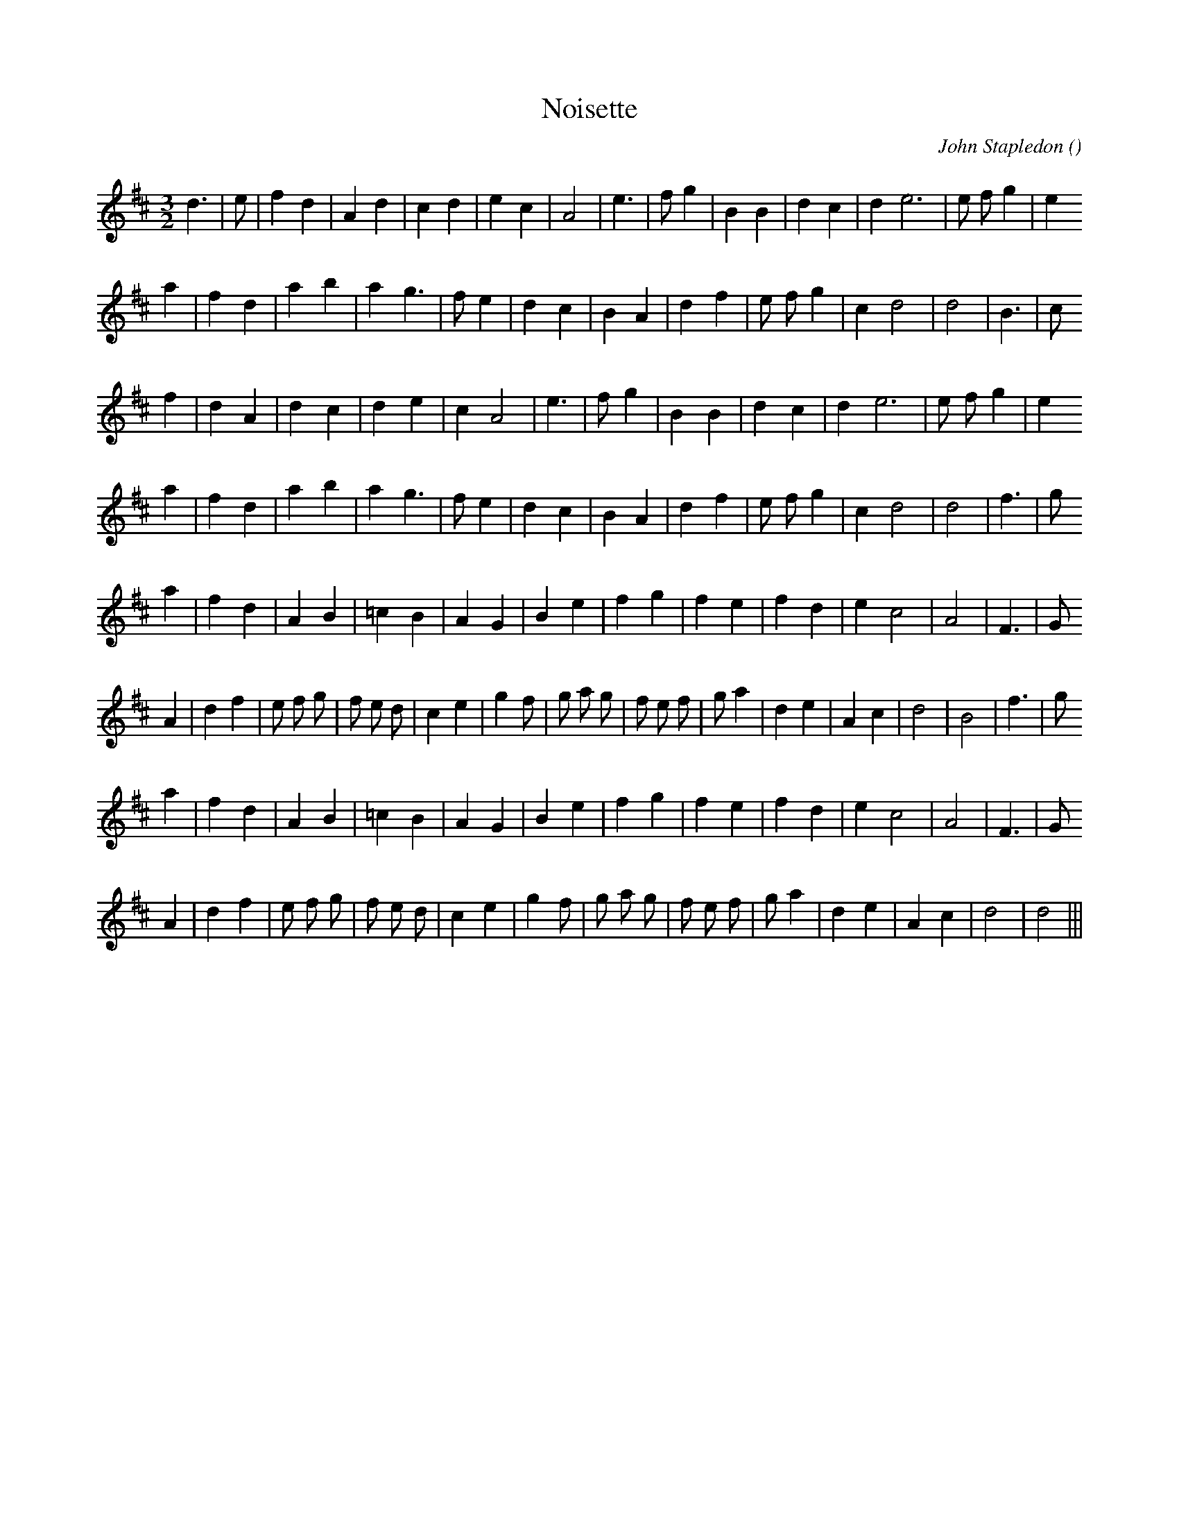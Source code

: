 X:1
T: Noisette
N:
C:John Stapledon
S:
A:
O:
R:
M:3/2
K:D
I:speed 180
%W: A1
% voice 1 (1 lines, 24 notes)
K:D
M:3/2
L:1/16
d6 |e2 |f4 d4 |A4 d4 |c4 d4 |e4 c4 |A8 |e6 |f2 g4 |B4 B4 |d4 c4 |d4 e12 |e2 f2 g4 |e4
%W:
% voice 1 (1 lines, 23 notes)
a4 |f4 d4 |a4 b4 |a4 g6 |f2 e4 |d4 c4 |B4 A4 |d4 f4 |e2 f2 g4 |c4 d8|d8 |B6 |c2
%W: A2
% voice 1 (1 lines, 22 notes)
f4 |d4 A4 |d4 c4 |d4 e4 |c4 A8 |e6 |f2 g4 |B4 B4 |d4 c4 |d4 e12 |e2 f2 g4 |e4
%W:
% voice 1 (1 lines, 23 notes)
a4 |f4 d4 |a4 b4 |a4 g6 |f2 e4 |d4 c4 |B4 A4 |d4 f4 |e2 f2 g4 |c4 d8|d8 |f6 |g2
%W: B1
% voice 1 (1 lines, 22 notes)
a4 |f4 d4 |A4 B4 |=c4 B4 |A4 G4 |B4 e4 |f4 g4 |f4 e4 |f4 d4 |e4 c8 |A8 |F6 |G2
%W:
% voice 1 (1 lines, 29 notes)
A4 |d4 f4 |e2 f2 g2 |f2 e2 d2 |c4 e4 |g4 f2 |g2 a2 g2 |f2 e2 f2 |g2 a4 |d4 e4 |A4 c4 |d8|B8 |f6 |g2
%W: B2
% voice 1 (1 lines, 22 notes)
a4 |f4 d4 |A4 B4 |=c4 B4 |A4 G4 |B4 e4 |f4 g4 |f4 e4 |f4 d4 |e4 c8 |A8 |F6 |G2
%W:
% voice 1 (1 lines, 27 notes)
A4 |d4 f4 |e2 f2 g2 |f2 e2 d2 |c4 e4 |g4 f2 |g2 a2 g2 |f2 e2 f2 |g2 a4 |d4 e4 |A4 c4 |d8|d8 |||
